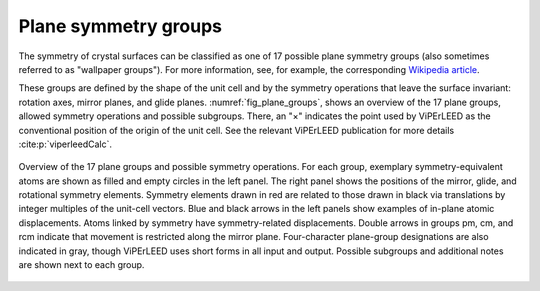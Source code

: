 .. _planegroups:

..
    The |pg caption| replacement is on purpose a single line,
    because replacements cannot span multiple lines in sphinx.

.. |pg caption|  replace:: Overview of the 17 plane groups and possible symmetry operations. For each group, exemplary symmetry-equivalent atoms are shown as filled and empty circles in the left panel. The right panel shows the positions of the mirror, glide, and rotational symmetry elements. Symmetry elements drawn in red are related to those drawn in black via translations by integer multiples of the unit-cell vectors. Blue and black arrows in the left panels show examples of in-plane atomic displacements. Atoms linked by symmetry have symmetry-related displacements. Double arrows in groups pm, cm, and rcm indicate that movement is restricted along the mirror plane. Four-character plane-group designations are also indicated in gray, though ViPErLEED uses short forms in all input and output. Possible subgroups and additional notes are shown next to each group.

=====================
Plane symmetry groups
=====================

The symmetry of crystal surfaces can be classified as one of 17 possible plane
symmetry groups (also sometimes referred to as "wallpaper groups"). For more
information, see, for example, the corresponding
`Wikipedia article <https://en.wikipedia.org/wiki/List_of_planar_symmetry_groups>`_.

These groups are defined by the shape of the unit cell and by the symmetry
operations that leave the surface invariant: rotation axes, mirror planes,
and glide planes. :numref:`fig_plane_groups`, shows an overview of the 17
plane groups, allowed symmetry operations and possible subgroups. There,
an "×" indicates the point used by ViPErLEED as the conventional position
of the origin of the unit cell. See the relevant ViPErLEED publication for
more details :cite:p:`viperleedCalc`.

..
    In principle, one would like to do it this way:

    .. only:: not latex

        .. _fig_plane_groups:
        .. figure:: /_static/paper_figures/PlaneGroups_embedded.svg
            :alt: Overview of planegroups and possible symmetry operations.
            :align: center

            |pg caption|

    .. only:: latex

        .. _fig_plane_groups:
        .. figure:: /_static/paper_figures/PlaneGroups_two_columns_embedded.svg
            :alt: Overview of planegroups and possible symmetry operations.
            :align: center
            :height: 780px           <<<<<<<<<<<  TODO: ADJUST!

            |pg caption|

    So that different figures are used for html and latex versions.
    In fact, the current figure does not look great on the PDF. The
    text is very small. This, however, is not yet supported in sphinx,
    see https://github.com/sphinx-doc/sphinx/issues/4242.
    For now, stick to using the same figure for both. Switch after
    the issue is fixed.


.. _fig_plane_groups:

.. figure:: /_static/paper_figures/PlaneGroups_embedded.svg
    :alt: Overview of planegroups and possible symmetry operations.
    :align: center
    :height: 780px

    |pg caption|
